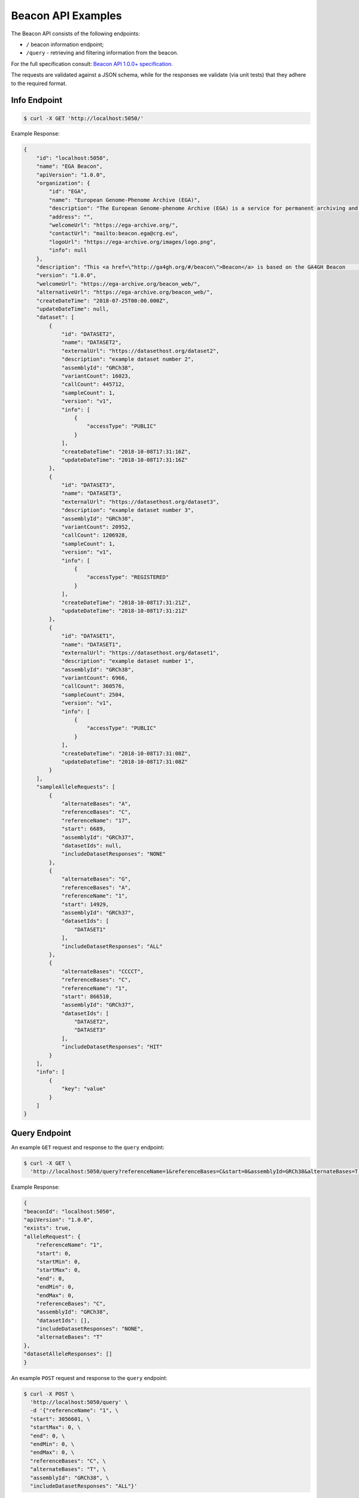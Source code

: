 Beacon API Examples
===================

The Beacon API consists of the following endpoints:

* ``/`` beacon information endpoint;
* ``/query`` - retrieving and filtering information from the beacon.

For the full specification consult: `Beacon API 1.0.0+ specification <https://github.com/ga4gh-beacon/specification>`_.

The requests are validated against a JSON schema, while for the responses we validate (via unit tests)
that they adhere to the required format.

Info Endpoint
-------------

.. code-block:: console

    $ curl -X GET 'http://localhost:5050/'

Example Response:

.. code-block:: javascript

    {
        "id": "localhost:5050",
        "name": "EGA Beacon",
        "apiVersion": "1.0.0",
        "organization": {
            "id": "EGA",
            "name": "European Genome-Phenome Archive (EGA)",
            "description": "The European Genome-phenome Archive (EGA) is a service for permanent archiving and sharing of all types of personally identifiable         genetic and phenotypic data resulting from biomedical research projects.",
            "address": "",
            "welcomeUrl": "https://ega-archive.org/",
            "contactUrl": "mailto:beacon.ega@crg.eu",
            "logoUrl": "https://ega-archive.org/images/logo.png",
            "info": null
        },
        "description": "This <a href=\"http://ga4gh.org/#/beacon\">Beacon</a> is based on the GA4GH Beacon         <a href=\"https://github.com/ga4gh/beacon-team/blob/develop/src/main/resources/avro/beacon.avdl\">API 0.4</a>",
        "version": "1.0.0",
        "welcomeUrl": "https://ega-archive.org/beacon_web/",
        "alternativeUrl": "https://ega-archive.org/beacon_web/",
        "createDateTime": "2018-07-25T00:00.000Z",
        "updateDateTime": null,
        "dataset": [
            {
                "id": "DATASET2",
                "name": "DATASET2",
                "externalUrl": "https://datasethost.org/dataset2",
                "description": "example dataset number 2",
                "assemblyId": "GRCh38",
                "variantCount": 16023,
                "callCount": 445712,
                "sampleCount": 1,
                "version": "v1",
                "info": [
                    {
                        "accessType": "PUBLIC"
                    }
                ],
                "createDateTime": "2018-10-08T17:31:16Z",
                "updateDateTime": "2018-10-08T17:31:16Z"
            },
            {
                "id": "DATASET3",
                "name": "DATASET3",
                "externalUrl": "https://datasethost.org/dataset3",
                "description": "example dataset number 3",
                "assemblyId": "GRCh38",
                "variantCount": 20952,
                "callCount": 1206928,
                "sampleCount": 1,
                "version": "v1",
                "info": [
                    {
                        "accessType": "REGISTERED"
                    }
                ],
                "createDateTime": "2018-10-08T17:31:21Z",
                "updateDateTime": "2018-10-08T17:31:21Z"
            },
            {
                "id": "DATASET1",
                "name": "DATASET1",
                "externalUrl": "https://datasethost.org/dataset1",
                "description": "example dataset number 1",
                "assemblyId": "GRCh38",
                "variantCount": 6966,
                "callCount": 360576,
                "sampleCount": 2504,
                "version": "v1",
                "info": [
                    {
                        "accessType": "PUBLIC"
                    }
                ],
                "createDateTime": "2018-10-08T17:31:08Z",
                "updateDateTime": "2018-10-08T17:31:08Z"
            }
        ],
        "sampleAlleleRequests": [
            {
                "alternateBases": "A",
                "referenceBases": "C",
                "referenceName": "17",
                "start": 6689,
                "assemblyId": "GRCh37",
                "datasetIds": null,
                "includeDatasetResponses": "NONE"
            },
            {
                "alternateBases": "G",
                "referenceBases": "A",
                "referenceName": "1",
                "start": 14929,
                "assemblyId": "GRCh37",
                "datasetIds": [
                    "DATASET1"
                ],
                "includeDatasetResponses": "ALL"
            },
            {
                "alternateBases": "CCCCT",
                "referenceBases": "C",
                "referenceName": "1",
                "start": 866510,
                "assemblyId": "GRCh37",
                "datasetIds": [
                    "DATASET2",
                    "DATASET3"
                ],
                "includeDatasetResponses": "HIT"
            }
        ],
        "info": [
            {
                "key": "value"
            }
        ]
    }

Query Endpoint
--------------

An example ``GET`` request and response to the ``query`` endpoint:

.. code-block:: console

    $ curl -X GET \
      'http://localhost:5050/query?referenceName=1&referenceBases=C&start=0&assemblyId=GRCh38&alternateBases=T'

Example Response:

.. code-block:: javascript

    {
    "beaconId": "localhost:5050",
    "apiVersion": "1.0.0",
    "exists": true,
    "alleleRequest": {
        "referenceName": "1",
        "start": 0,
        "startMin": 0,
        "startMax": 0,
        "end": 0,
        "endMin": 0,
        "endMax": 0,
        "referenceBases": "C",
        "assemblyId": "GRCh38",
        "datasetIds": [],
        "includeDatasetResponses": "NONE",
        "alternateBases": "T"
    },
    "datasetAlleleResponses": []
    }


An example ``POST`` request and response to the ``query`` endpoint:

.. code-block:: console

    $ curl -X POST \
      'http://localhost:5050/query' \
      -d '{"referenceName": "1", \
      "start": 3056601, \
      "startMax": 0, \
      "end": 0, \
      "endMin": 0, \
      "endMax": 0, \
      "referenceBases": "C", \
      "alternateBases": "T", \
      "assemblyId": "GRCh38", \
      "includeDatasetResponses": "ALL"}'

Example Response:

.. code-block:: javascript

    {
    "beaconId": "localhost:5050",
    "apiVersion": "1.0.0",
    "exists": true,
    "alleleRequest": {
        "referenceName": "1",
        "start": 3056601,
        "startMin": 0,
        "startMax": 0,
        "end": 0,
        "endMin": 0,
        "endMax": 0,
        "referenceBases": "C",
        "assemblyId": "GRCh38",
        "datasetIds": [],
        "includeDatasetResponses": "ALL",
        "alternateBases": "T"
    },
    "datasetAlleleResponses": [
        {
            "datasetId": "DATASET2",
            "externalUrl": "https://datasethost.org/dataset2",
            "note": "example dataset number 2",
            "variantCount": 63,
            "callCount": 5008,
            "sampleCount": 2504,
            "exists": true,
            "frequency": 0.0125799,
            "info": [
                {
                    "accessType": "PUBLIC"
                }
            ],
        },
        {
            "datasetId": "DATASET1",
            "externalUrl": "https://datasethost.org/dataset1",
            "note": "example dataset number 1",
            "variantCount": 0,
            "callCount": 0,
            "sampleCount": 0,
            "frequency": 0,
            "exists": false,
            "info": [
                {
                    "accessType": "PUBLIC"
                }
            ],
        }
    ]
    }
